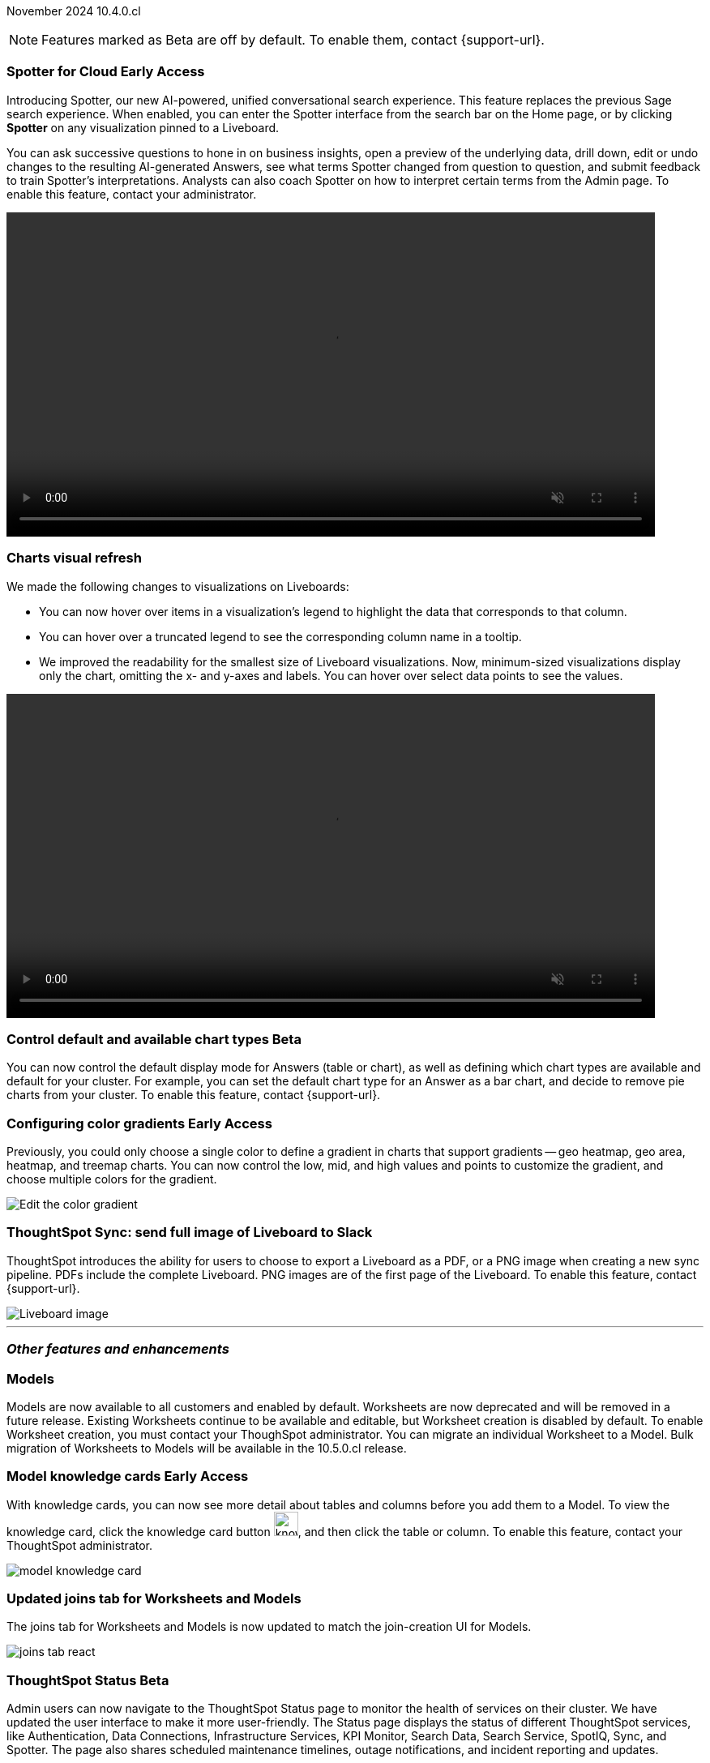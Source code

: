 ifndef::pendo-links[]
November 2024 [label label-dep]#10.4.0.cl#
endif::[]
ifdef::pendo-links[]
[month-year-whats-new]#November 2024#
[label label-dep-whats-new]#10.4.0.cl#
endif::[]

ifndef::free-trial-feature[]
NOTE: Features marked as [.badge.badge-update-note]#Beta# are off by default. To enable them, contact {support-url}.
endif::free-trial-feature[]

[#primary-10-4-0-cl]

// Business User

// [#10-4-0-cl-training]
// [discrete]
// === Copilot Worksheet feedback training
//When analysts create a worksheet in Copilot, it is imperative that they provide sufficient feedback to train the system before users start evaluating it. The Copilot training module is designed to help analysts improve the system’s ability to give accurate and reliable responses to business queries.
// Mary. jira: SCAL-217046. docs jira: SCAL-?
// PM: Anant
// This is part of the first release of Spotter, and covered in the previous blurb


ifndef::free-trial-feature[]
ifndef::pendo-links[]
[#10-4-0-cl-spotter]
[discrete]
=== Spotter for Cloud [.badge.badge-early-access]#Early Access#
endif::[]
ifdef::pendo-links[]
[#10-4-0-cl-spotter]
[discrete]
=== Spotter for Cloud [.badge.badge-early-access-whats-new]#Early Access#
endif::[]

// Naomi. jira: SCAL-223692, SCAL-222817. docs jira: SCAL-228500
// PM: Sam Weick. add a gif. Zoom in and out, show spotter in home page, what the new conversational experience is, ask successive question, show the replaced terms, and show how to enter from a Liveboard.

Introducing Spotter, our new AI-powered, unified conversational search experience. This feature replaces the previous Sage search experience. When enabled, you can enter the Spotter interface from the search bar on the Home page, or by clicking *Spotter* on any visualization pinned to a Liveboard.

You can ask successive questions to hone in on business insights, open a preview of the underlying data, drill down, edit or undo changes to the resulting AI-generated Answers, see what terms Spotter changed from question to question, and submit feedback to train Spotter's interpretations. Analysts can also coach Spotter on how to interpret certain terms from the Admin page. To enable this feature, contact your administrator.

ifndef::pendo-links[]
+++
<video autoplay loop muted controls width="800" controlsList="nodownload">
<source src="https://docs.thoughtspot.com/cloud/10.3.0.cl/_images/spotter.mp4" type="video/mp4">
</video>
+++
endif::pendo-links[]
ifdef::pendo-links[]
+++
<video autoplay loop muted controls width="676" controlsList="nodownload">
<source src="https://docs.thoughtspot.com/cloud/10.3.0.cl/_images/spotter.mp4" type="video/mp4">
</video>
+++
endif::pendo-links[]

endif::free-trial-feature[]

////
[#10-4-0-cl-header]
[discrete]
=== Compact Liveboard header

// Naomi – jira: SCAL-220304. docs jira: SCAL-226578, SCAL-?
// PM: Dilip. Still EA in 10.4.

Compact Liveboard headers are now available to all users and on by default. We have streamlined the design of Liveboard headers to ensure maximum visibility of Liveboard visualizations no matter the size of the screen.

[.bordered]
image:compact-header.png[Streamlined Liveboard header]
////
////
[#10-4-0-cl-coach]
[discrete]
=== Sage Coach

// Naomi. jira: SCAL-212242. docs jira: SCAL-?
// PM: Alok, Anant. potential change: Sage Coach rebrand to Spotter, rename filter and query feedback? not a new feature, just a rebrand
////

[#10-4-0-cl-visual]
[discrete]
=== Charts visual refresh

// Naomi. jira: SCAL-222476. docs jira: SCAL-225755
// PM: Vaibhav. add a gif.

We made the following changes to visualizations on Liveboards:

* You can now hover over items in a visualization's legend to highlight the data that corresponds to that column.
* You can hover over a truncated legend to see the corresponding column name in a tooltip.
* We improved the readability for the smallest size of Liveboard visualizations. Now, minimum-sized visualizations display only the chart, omitting the x- and y-axes and labels. You can hover over select data points to see the values.

ifndef::pendo-links[]
+++
<video autoplay loop muted controls width="800" controlsList="nodownload">
<source src="https://docs.thoughtspot.com/cloud/10.3.0.cl/_images/visual-refresh.mp4" type="video/mp4">
</video>
+++
endif::pendo-links[]
ifdef::pendo-links[]
+++
<video autoplay loop muted controls width="676" controlsList="nodownload">
<source src="https://docs.thoughtspot.com/cloud/10.3.0.cl/_images/visual-refresh.mp4" type="video/mp4">
</video>
+++
endif::pendo-links[]

////
[#10-4-0-cl-param]
[discrete]
=== User param support

// Naomi. jira: SCAL-204442. docs jira: SCAL-?
// PM: Manan? not GA.
////


ifndef::free-trial-feature[]
ifndef::pendo-links[]
[#10-4-0-cl-control]
[discrete]
=== Control default and available chart types [.badge.badge-beta]#Beta#
endif::[]
ifdef::pendo-links[]
[#10-4-0-cl-control]
[discrete]
=== Control default and available chart types [.badge.badge-beta-whats-new]#Beta#
endif::[]

// Naomi. jira: SCAL-210169. docs jira: SCAL-?
// PM: Vaibhav? not GA.

You can now control the default display mode for Answers (table or chart), as well as defining which chart types are available and default for your cluster. For example, you can set the default chart type for an Answer as a bar chart, and decide to remove pie charts from your cluster. To enable this feature, contact {support-url}.

endif::free-trial-feature[]


// Analyst

ifndef::free-trial-feature[]
ifndef::pendo-links[]
[#10-4-0-cl-gradient]
[discrete]
=== Configuring color gradients [.badge.badge-early-access]#Early Access#
endif::[]
ifdef::pendo-links[]
[#10-4-0-cl-gradient]
[discrete]
=== Configuring color gradients [.badge.badge-early-access-whats-new]#Early Access#
endif::[]
// Naomi. JIRA: SCAL-171986. docs jira: SCAL-225582
// PM: Manan. add image.

Previously, you could only choose a single color to define a gradient in charts that support gradients -- geo heatmap, geo area, heatmap, and treemap charts. You can now control the low, mid, and high values and points to customize the gradient, and choose multiple colors for the gradient.

[.bordered]
image:color-gradient.png[Edit the color gradient]

endif::free-trial-feature[]

////
[#10-4-0-cl-charting]
[discrete]
=== Aggregated KPI charts

// Naomi. jira: SCAL-215653. docs jira: SCAL-227777
// PM: Rahul PJP. only for Apple.
////

////
[#10-4-0-cl-dataset]
[discrete]
=== Dataset integration for Analyst Studio

// Naomi. jira: SCAL-219701. docs jira: SCAL-?
// PM: Shruthi. waiting for info.
////

////
[#10-4-0-cl-parameters]
[discrete]
=== Publishing using Parameters

// Mary. jira: SCAL-179358. docs jira: SCAL-?
// PM: Aashica
//No doc required - design only
////

////
[#10-4-0-cl-pivot]
[discrete]
=== Pivot table summary calculations
ThoughtSpot introduces pivot table summary calculations derived directly from the results of the table data. Any changes to the table data due to filters or joins are now reflected in the summary calculations.
// Mary. jira: SCAL-177827. docs jira: SCAL-?
// PM: Damian. No doc required for 10.4 - bug fix
////


////
[#10-4-0-cl-template]
[discrete]
=== Template variable store

// Mary. jira: SCAL-179058. docs jira: SCAL-?
// PM: ? requested clarification about PM and potential doc requirement from Ashok. Ashok confirmed no doc required for 10.4.0.cl.
////

////
[#10-4-0-cl-kpi]
[discrete]
=== Generic custom comparison for KPI chart

// Naomi. jira: SCAL-152770. docs jira: SCAL-?
// PM: Rahul PJP? not customer-facing.
////


////
[#10-4-0-cl-liveboard]
[discrete]
=== Liveboard schedules available to all users
All ThoughtSpot users can now see all the schedules they have created or are subscribed to across various Liveboards in *Liveboard schedules*. Previously, users had to go to the *Manage schedules* section of every Liveboard to understand the schedules they were receiving from ThoughtSpot.

[.bordered]
image::LB-schedules.png[Liveboard schedules]

// Mary. jira: SCAL-220306. docs jira: SCAL-?
// PM: Dilip. No doc required. Internal changes only in 10.4 - remains the same as 10.3 for the customer.
////

////
[#10-4-0-cl-schedule]
[discrete]
=== Liveboard schedule modal UI UX revamp
ThoughtSpot introduces an updated Liveboard schedules UI. The new UI includes the list of filters and parameters when a view is selected.
// Mary. jira: SCAL-219879. docs jira: SCAL-?
// PM: Dilip
//Dilip confirmed that there are no additional customer facing changes made as part of this in 10.4 (internal only - same as 10.3 for customers).
////

[#10-4-0-cl-sync]
[discrete]
=== ThoughtSpot Sync: send full image of Liveboard to Slack
ThoughtSpot introduces the ability for users to choose to export a Liveboard as a PDF, or a PNG image when creating a new sync pipeline. PDFs include the complete Liveboard. PNG images are of the first page of the Liveboard.
To enable this feature, contact {support-url}.
[.bordered]
image::LB-image-slack.png[Liveboard image]
// Mary. jira: SCAL-224070. docs jira: SCAL-229753
// PM: Aaghran

'''
[#secondary-10-4-0-cl]
[discrete]
=== _Other features and enhancements_

// Data Engineer


[#10-4-0-cl-models]
[discrete]
=== Models

// Mark. jira: SCAL-217598. docs jira: SCAL-225747
// PM: Samridh. group all models features under a models subsection? can you still edit existing worksheets? if you edit a worksheet, does it stay a worksheet or become a model?

Models are now available to all customers and enabled by default. Worksheets are now deprecated and will be removed in a future release. Existing Worksheets continue to be available and editable, but Worksheet creation is disabled by default. To enable Worksheet creation, you must contact your ThoughSpot administrator. You can migrate an individual Worksheet to a Model. Bulk migration of Worksheets to Models will be available in the 10.5.0.cl release.

ifndef::free-trial-feature[]
ifndef::pendo-links[]
[#10-4-0-cl-knowledge]
[discrete]
=== Model knowledge cards [.badge.badge-early-access]#Early Access#
endif::[]
ifdef::pendo-links[]
[#10-4-0-cl-knowledge]
[discrete]
=== Model knowledge cards [.badge.badge-early-access-whats-new]#Early Access#
endif::[]

// Mark. jira: SCAL-220257. docs jira: SCAL-221549
// PM: Samridh. can you also pull in stuff from data catalog? If so, highlight here.

With knowledge cards, you can now see more detail about tables and columns before you add them to a Model. To view the knowledge card, click the knowledge card button image:knowledge-card-button.png[knowledge card button,width="30"], and then click the table or column. To enable this feature, contact your ThoughtSpot administrator.

[.bordered]
image::model-knowledge-card.png[]

endif::free-trial-feature[]

[#10-4-0-cl-modeling]
[discrete]
=== Updated joins tab for Worksheets and Models

// Mark. jira: SCAL-220324. docs jira: SCAL-224681
// PM: Anjali

The joins tab for Worksheets and Models is now updated to match the join-creation UI for Models.

[.bordered]
image::joins-tab-react.png[]

ifndef::free-trial-feature[]
ifndef::pendo-links[]
[#10-4-0-cl-status]
[discrete]
=== ThoughtSpot Status [.badge.badge-beta]#Beta#
endif::[]
ifdef::pendo-links[]
[#10-4-0-cl-status]
[discrete]
=== ThoughtSpot Status [.badge.badge-beta-whats-new]#Beta#
endif::[]
// Naomi. jira: SCAL-189319. docs jira: SCAL-228671
// PM: Aashica. clarify how you navigate to the status page.

Admin users can now navigate to the ThoughtSpot Status page to monitor the health of services on their cluster. We have updated the user interface to make it more user-friendly. The Status page displays the status of different ThoughtSpot services, like Authentication, Data Connections, Infrastructure Services, KPI Monitor, Search Data, Search Service, SpotIQ, Sync, and Spotter. The page also shares scheduled maintenance timelines, outage notifications, and incident reporting and updates.

To access the status page, add `/#/status` to the end of your cluster url (for example, `https://<clustername>.thoughtspot.cloud/#/status`). To enable this feature, contact {support-url}.

[.bordered]
image::status-page.png[ThoughtSpot status page]

endif::free-trial-feature[]


[#10-4-0-cl-version-control]
[discrete]
=== Version control permissions

// Naomi. jira: SCAL-202688. docs jira: SCAL-213195. affected article: git-version-control.adoc#prerequisites_2
// PM: Nico Rentz. reach out for an image and see if they fixed the setup/set up typo. where can they go to use the version control rest v2 apis? clarify what the can setup version control lets you do, is it that you can delegate to a non-admin user to set up version control? was it that previously only admins could set it up and now non-admins can? mention granular privileges.

We made the following changes to permissions regarding version control:

* Admin users can now assign the *Can set up version control* privilege to allow non-admin users to access the version control settings under *Admin > Application settings*, and to use Version Control REST v2 APIs.

* We renamed the previous *Can manage version control* permission to *Can toggle version control for objects*. Users with this permission and edit access to a ThoughtSpot object can enable or disable version history for that object.

////
[#10-4-0-cl-auth]
[discrete]
=== Cloud Data Warehouse authentication when Liveboard has mandatory filters
ThoughtSpot prompts users to authenticate when they open a Liveboard with a mandatory filter applied. Once a user is authenticated, they will see the values in the mandatory filter when they return to the Liveboard. To enable this feature, contact {support-url}.
// Mary. jira: SCAL-218162. docs jira: SCAL-?
// PM: Dilip. No doc needed for 10.4 per Dilip.
////

[#10-4-0-cl-column]
[discrete]
=== Data panel column groups

// Naomi. jira: SCAL-224017, SCAL-210554. docs jira: SCAL-210659
// PM: Damian. confirm if beta. confirm if enabling or disabling alphabetic sorting will turn A-Z sorting back on.

Analysts can now set definitions in a Worksheet or Model's TML file to group columns together in the Data panel for Search Data. You can also use TML properties to enable or disable alphabetic sorting of the groups. To enable this feature, contact {support-url}.


[#10-4-0-cl-custom]
[discrete]
=== Download custom calendar

// Naomi. jira: SCAL-197812. docs jira: SCAL-224478
// PM: Aaghran

In the *Create a custom calendar* interface, you can now set up a template calendar and download it as a CSV file with all columns, based on the values you inputted. You can then modify the file and share it with a database administrator to upload it to your database. Once the CSV is uploaded to the database, you can set up the calendar by directly mapping the table.



[#10-4-0-cl-utilities]
[discrete]
=== Utilities schema viewer
ThoughtSpot introduces a connection picker to the schema viewer. You can now use the dropdown or search to select your connection in the schema viewer.

NOTE: You can no longer view objects across all connections. You must filter by a specific connection.
// Mary. jira: SCAL-221312. docs jira: SCAL-?
// PM: Samridh. add image. - No response from Samridh...remove for now?

////
[#10-4-0-cl-join-key]
[discrete]
=== Allow changing join keys for global joins

// Naomi. jira: SCAL-91117. docs jira: SCAL-?
// PM: Samridh. waiting on info.
////
// IT/ Ops Engineer

[#10-4-0-cl-orgs]
[discrete]
=== Org-specific URLs
endif::[]
ifdef::pendo-links[]
[#10-4-0-cl-orgs]
[discrete]
=== Org-specific URLs
endif::[]

// Mary. JIRA: SCAL-202402. docs JIRA: SCAL-212285
// PM: Aashica

ThoughtSpot introduces Org-specific URLs. URLs in emails now include Org context so that users are taken directly to the correct Liveboard in the correct Org even if they belong to multiple Orgs.
You can also move between different browser tabs that point to different Orgs.

////
For more information, see
ifndef::pendo-links[]
xref:orgs-overview.adoc[Multi-tenancy with Orgs].
endif::[]
ifdef::pendo-links[]
xref:orgs-overview.adoc[Multi-tenancy with Orgs,window=_blank].
endif::[]
////
endif::free-trial-feature[]

////
[#10-4-0-cl-change]
[discrete]
=== Change analysis by measure

// Naomi. jira: SCAL-214287. docs jira: SCAL-?
// PM: Rahul PJP, not customer-facing
////

////
ifndef::free-trial-feature[]
ifndef::pendo-links[]
[#10-4-0-cl-sql]
[discrete]
=== Show charts SQL in query visualizer [.badge.badge-beta]#Beta#
endif::[]
ifdef::pendo-links[]
[#10-4-0-cl-sql]
[discrete]
=== Show charts SQL in query visualizer [.badge.badge-beta-whats-new]#Beta#
endif::[]

// Mary – jira: SCAL-209689. docs jira: SCAL-?
// PM: Damian - marked as no doc needed, waiting for clarification/confirmation from Damian. Confirmed no doc needed...still need clarification about why.

endif::free-trial-feature[]
////

ifndef::free-trial-feature[]
[discrete]
=== For the Developer

For new features and enhancements introduced in this release of ThoughtSpot Embedded, see https://developers.thoughtspot.com/docs/?pageid=whats-new[ThoughtSpot Developer Documentation^].
endif::free-trial-feature[]